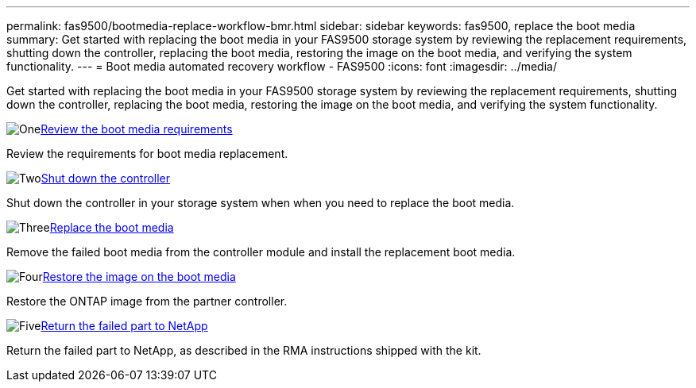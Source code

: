 ---
permalink: fas9500/bootmedia-replace-workflow-bmr.html
sidebar: sidebar
keywords: fas9500, replace the boot media
summary: Get started with replacing the boot media in your FAS9500 storage system by reviewing the replacement requirements, shutting down the controller, replacing the boot media, restoring the image on the boot media, and verifying the system functionality.
---
= Boot media automated recovery workflow - FAS9500
:icons: font
:imagesdir: ../media/

[.lead]
Get started with replacing the boot media in your FAS9500 storage system by reviewing the replacement requirements, shutting down the controller, replacing the boot media, restoring the image on the boot media, and verifying the system functionality.

.image:https://raw.githubusercontent.com/NetAppDocs/common/main/media/number-1.png[One]link:bootmedia-replace-requirements-bmr.html[Review the boot media requirements]
[role="quick-margin-para"]
Review the requirements for boot media replacement.

.image:https://raw.githubusercontent.com/NetAppDocs/common/main/media/number-2.png[Two]link:bootmedia-shutdown-bmr.html[Shut down the controller]
[role="quick-margin-para"]
Shut down the controller in your storage system when when you need to replace the boot media. 

.image:https://raw.githubusercontent.com/NetAppDocs/common/main/media/number-3.png[Three]link:bootmedia-replace-bmr.html[Replace the boot media]
[role="quick-margin-para"]
Remove the failed boot media from the controller module and install the replacement boot media.

.image:https://raw.githubusercontent.com/NetAppDocs/common/main/media/number-4.png[Four]link:bootmedia-recovery-image-boot-bmr.html[Restore the image on the boot media]
[role="quick-margin-para"]
Restore the ONTAP image from the partner controller.

.image:https://raw.githubusercontent.com/NetAppDocs/common/main/media/number-5.png[Five]link:bootmedia-complete-rma-bmr.html[Return the failed part to NetApp]
[role="quick-margin-para"]
Return the failed part to NetApp, as described in the RMA instructions shipped with the kit.

